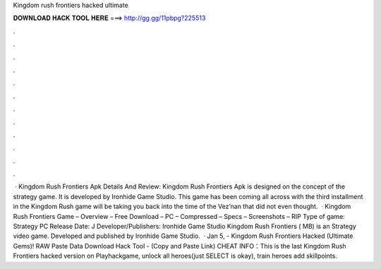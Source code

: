 Kingdom rush frontiers hacked ultimate

𝐃𝐎𝐖𝐍𝐋𝐎𝐀𝐃 𝐇𝐀𝐂𝐊 𝐓𝐎𝐎𝐋 𝐇𝐄𝐑𝐄 ===> http://gg.gg/11pbpg?225513

.

.

.

.

.

.

.

.

.

.

.

.

 · Kingdom Rush Frontiers Apk Details And Review: Kingdom Rush Frontiers Apk is designed on the concept of the strategy game. It is developed by Ironhide Game Studio. This game has been coming all across with the third installment in the Kingdom Rush  game will be taking you back into the time of the Vez’nan that did not even thought.  · Kingdom Rush Frontiers Game – Overview – Free Download – PC – Compressed – Specs – Screenshots – RIP Type of game: Strategy PC Release Date: J Developer/Publishers: Ironhide Game Studio Kingdom Rush Frontiers ( MB) is an Strategy video game. Developed and published by Ironhide Game Studio.  · Jan 5, - Kingdom Rush Frontiers Hacked (Ultimate Gems)! RAW Paste Data Download Hack Tool -  (Copy and Paste Link) CHEAT INFO：This is the last Kingdom Rush Frontiers hacked version on Playhackgame, unlock all heroes(just SELECT is okay), train heroes add skillpoints.
